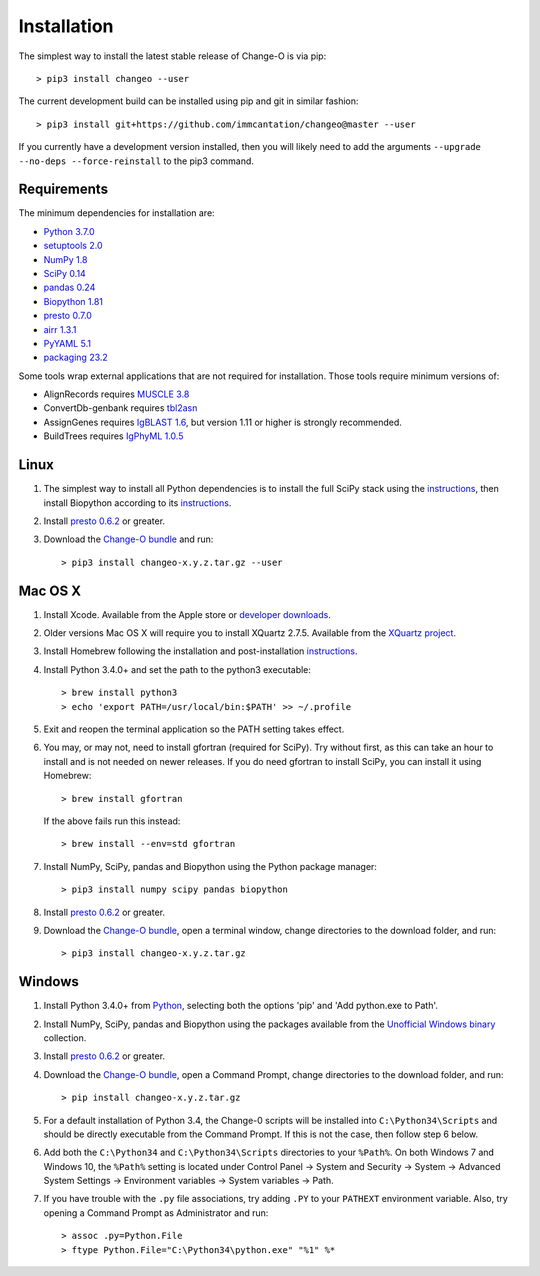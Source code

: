 Installation
================================================================================

The simplest way to install the latest stable release of Change-O is via pip::

    > pip3 install changeo --user

The current development build can be installed using pip and git in similar fashion::

    > pip3 install git+https://github.com/immcantation/changeo@master --user

If you currently have a development version installed, then you will likely
need to add the arguments ``--upgrade --no-deps --force-reinstall`` to the
pip3 command.

Requirements
--------------------------------------------------------------------------------

The minimum dependencies for installation are:

+ `Python 3.7.0 <http://python.org>`__
+ `setuptools 2.0 <http://bitbucket.org/pypa/setuptools>`__
+ `NumPy 1.8 <http://numpy.org>`__
+ `SciPy 0.14 <http://scipy.org>`__
+ `pandas 0.24 <http://pandas.pydata.org>`__
+ `Biopython 1.81 <http://biopython.org>`__
+ `presto 0.7.0 <http://presto.readthedocs.io>`__
+ `airr 1.3.1 <https://docs.airr-community.org>`__
+ `PyYAML 5.1 <http://pyyaml.org>`__
+ `packaging 23.2 <https://packaging.pypa.io>`__

Some tools wrap external applications that are not required for installation.
Those tools require minimum versions of:

+ AlignRecords requires `MUSCLE 3.8 <http://www.drive5.com/muscle>`__
+ ConvertDb-genbank requires `tbl2asn <https://www.ncbi.nlm.nih.gov/genbank/tbl2asn2>`__
+ AssignGenes requires `IgBLAST 1.6 <https://ncbi.github.io/igblast>`__, but
  version 1.11 or higher is strongly recommended.
+ BuildTrees requires `IgPhyML 1.0.5 <https://github.com/immcantation/igphyml>`_

Linux
--------------------------------------------------------------------------------

1. The simplest way to install all Python dependencies is to install the
   full SciPy stack using the
   `instructions <http://scipy.org/install.html>`__, then install
   Biopython according to its
   `instructions <http://biopython.org/DIST/docs/install/Installation.html>`__.

2. Install `presto 0.6.2 <http://presto.readthedocs.io>`__ or greater.

3. Download the `Change-O bundle <https://github.com/immcantation/changeo/tags>`__
   and run::

   > pip3 install changeo-x.y.z.tar.gz --user

Mac OS X
--------------------------------------------------------------------------------

1. Install Xcode. Available from the Apple store or
   `developer downloads <http://developer.apple.com/downloads>`__.

2. Older versions Mac OS X will require you to install XQuartz 2.7.5. Available
   from the `XQuartz project <http://xquartz.macosforge.org/landing>`__.

3. Install Homebrew following the installation and post-installation
   `instructions <http://brew.sh>`__.

4. Install Python 3.4.0+ and set the path to the python3 executable::

   > brew install python3
   > echo 'export PATH=/usr/local/bin:$PATH' >> ~/.profile

5. Exit and reopen the terminal application so the PATH setting takes effect.

6. You may, or may not, need to install gfortran (required for SciPy). Try
   without first, as this can take an hour to install and is not needed on
   newer releases. If you do need gfortran to install SciPy, you can install it
   using Homebrew::

   > brew install gfortran

   If the above fails run this instead::

   > brew install --env=std gfortran

7. Install NumPy, SciPy, pandas and Biopython using the Python package
   manager::

   > pip3 install numpy scipy pandas biopython

8. Install `presto 0.6.2 <http://presto.readthedocs.io>`__ or greater.

9. Download the `Change-O bundle <https://github.com/immcantation/changeo/tags>`__, 
   open a terminal window, change directories to the download folder, and run::

   > pip3 install changeo-x.y.z.tar.gz

Windows
--------------------------------------------------------------------------------

1. Install Python 3.4.0+ from `Python <http://python.org/downloads>`__,
   selecting both the options 'pip' and 'Add python.exe to Path'.

2. Install NumPy, SciPy, pandas and Biopython using the packages
   available from the
   `Unofficial Windows binary <http://www.lfd.uci.edu/~gohlke/pythonlibs>`__
   collection.

3. Install `presto 0.6.2 <http://presto.readthedocs.io>`__ or greater.

4. Download the `Change-O bundle <https://github.com/immcantation/changeo/tags>`__, 
   open a Command Prompt, change directories to the download folder, and run::

   > pip install changeo-x.y.z.tar.gz

5. For a default installation of Python 3.4, the Change-0 scripts will be
   installed into ``C:\Python34\Scripts`` and should be directly
   executable from the Command Prompt. If this is not the case, then
   follow step 6 below.

6. Add both the ``C:\Python34`` and ``C:\Python34\Scripts`` directories
   to your ``%Path%``. On both Windows 7 and Windows 10, the ``%Path%`` setting is located under Control Panel -> System and Security -> System -> Advanced System Settings -> Environment variables -> System variables -> Path.

7. If you have trouble with the ``.py`` file associations, try adding ``.PY``
   to your ``PATHEXT`` environment variable. Also, try opening a
   Command Prompt as Administrator and run::

    > assoc .py=Python.File
    > ftype Python.File="C:\Python34\python.exe" "%1" %*

